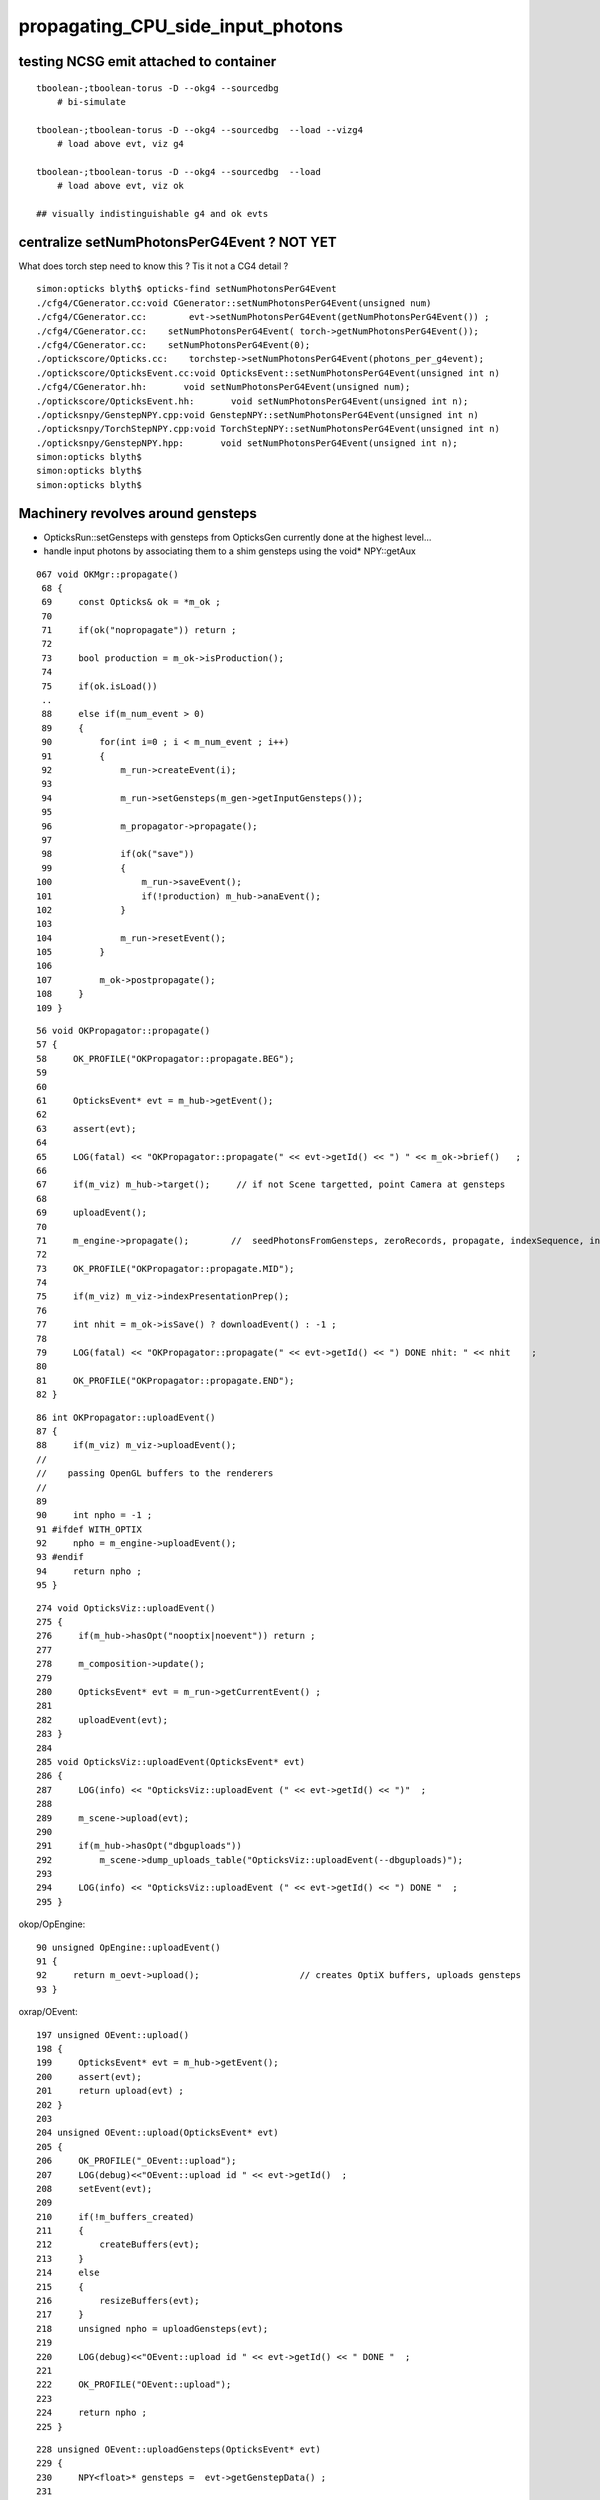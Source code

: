 propagating_CPU_side_input_photons
=====================================


testing NCSG emit attached to container
-------------------------------------------

::


    tboolean-;tboolean-torus -D --okg4 --sourcedbg
        # bi-simulate

    tboolean-;tboolean-torus -D --okg4 --sourcedbg  --load --vizg4
        # load above evt, viz g4

    tboolean-;tboolean-torus -D --okg4 --sourcedbg  --load 
        # load above evt, viz ok    

    ## visually indistinguishable g4 and ok evts




centralize setNumPhotonsPerG4Event ? NOT YET
------------------------------------------------


What does torch step need to know this ? Tis it not a CG4 detail ?

::

    simon:opticks blyth$ opticks-find setNumPhotonsPerG4Event
    ./cfg4/CGenerator.cc:void CGenerator::setNumPhotonsPerG4Event(unsigned num)
    ./cfg4/CGenerator.cc:        evt->setNumPhotonsPerG4Event(getNumPhotonsPerG4Event()) ; 
    ./cfg4/CGenerator.cc:    setNumPhotonsPerG4Event( torch->getNumPhotonsPerG4Event()); 
    ./cfg4/CGenerator.cc:    setNumPhotonsPerG4Event(0); 
    ./optickscore/Opticks.cc:    torchstep->setNumPhotonsPerG4Event(photons_per_g4event);
    ./optickscore/OpticksEvent.cc:void OpticksEvent::setNumPhotonsPerG4Event(unsigned int n)
    ./cfg4/CGenerator.hh:       void setNumPhotonsPerG4Event(unsigned num);
    ./optickscore/OpticksEvent.hh:       void setNumPhotonsPerG4Event(unsigned int n);
    ./opticksnpy/GenstepNPY.cpp:void GenstepNPY::setNumPhotonsPerG4Event(unsigned int n)
    ./opticksnpy/TorchStepNPY.cpp:void TorchStepNPY::setNumPhotonsPerG4Event(unsigned int n)
    ./opticksnpy/GenstepNPY.hpp:       void setNumPhotonsPerG4Event(unsigned int n);
    simon:opticks blyth$ 
    simon:opticks blyth$ 
    simon:opticks blyth$ 



Machinery revolves around gensteps
-----------------------------------


* OpticksRun::setGensteps with gensteps from OpticksGen 
  currently done at the highest level...

* handle input photons by associating them to a shim gensteps using the void* NPY::getAux 


::

    067 void OKMgr::propagate()
     68 {
     69     const Opticks& ok = *m_ok ;
     70 
     71     if(ok("nopropagate")) return ;
     72 
     73     bool production = m_ok->isProduction();
     74 
     75     if(ok.isLoad())
     ..
     88     else if(m_num_event > 0)
     89     {
     90         for(int i=0 ; i < m_num_event ; i++)
     91         {
     92             m_run->createEvent(i);
     93 
     94             m_run->setGensteps(m_gen->getInputGensteps());
     95 
     96             m_propagator->propagate();
     97 
     98             if(ok("save"))
     99             {
    100                 m_run->saveEvent();
    101                 if(!production) m_hub->anaEvent();
    102             }
    103 
    104             m_run->resetEvent();
    105         }
    106 
    107         m_ok->postpropagate();
    108     }
    109 }




::

     56 void OKPropagator::propagate()
     57 {
     58     OK_PROFILE("OKPropagator::propagate.BEG");
     59 
     60 
     61     OpticksEvent* evt = m_hub->getEvent();
     62 
     63     assert(evt);
     64 
     65     LOG(fatal) << "OKPropagator::propagate(" << evt->getId() << ") " << m_ok->brief()   ;
     66 
     67     if(m_viz) m_hub->target();     // if not Scene targetted, point Camera at gensteps 
     68 
     69     uploadEvent();
     70 
     71     m_engine->propagate();        //  seedPhotonsFromGensteps, zeroRecords, propagate, indexSequence, indexBoundaries
     72 
     73     OK_PROFILE("OKPropagator::propagate.MID");
     74 
     75     if(m_viz) m_viz->indexPresentationPrep();
     76 
     77     int nhit = m_ok->isSave() ? downloadEvent() : -1 ;
     78 
     79     LOG(fatal) << "OKPropagator::propagate(" << evt->getId() << ") DONE nhit: " << nhit    ;
     80 
     81     OK_PROFILE("OKPropagator::propagate.END");
     82 }



::

     86 int OKPropagator::uploadEvent()
     87 {
     88     if(m_viz) m_viz->uploadEvent();
     //
     //    passing OpenGL buffers to the renderers
     //
     89 
     90     int npho = -1 ;
     91 #ifdef WITH_OPTIX
     92     npho = m_engine->uploadEvent();
     93 #endif
     94     return npho ;
     95 }

::

    274 void OpticksViz::uploadEvent()
    275 {
    276     if(m_hub->hasOpt("nooptix|noevent")) return ;
    277 
    278     m_composition->update();
    279 
    280     OpticksEvent* evt = m_run->getCurrentEvent() ;
    281 
    282     uploadEvent(evt);
    283 }
    284 
    285 void OpticksViz::uploadEvent(OpticksEvent* evt)
    286 {
    287     LOG(info) << "OpticksViz::uploadEvent (" << evt->getId() << ")"  ;
    288 
    289     m_scene->upload(evt);
    290 
    291     if(m_hub->hasOpt("dbguploads"))
    292         m_scene->dump_uploads_table("OpticksViz::uploadEvent(--dbguploads)");
    293 
    294     LOG(info) << "OpticksViz::uploadEvent (" << evt->getId() << ") DONE "  ;
    295 }



okop/OpEngine::

     90 unsigned OpEngine::uploadEvent()
     91 {
     92     return m_oevt->upload();                   // creates OptiX buffers, uploads gensteps
     93 }


oxrap/OEvent::

    197 unsigned OEvent::upload()
    198 {
    199     OpticksEvent* evt = m_hub->getEvent();
    200     assert(evt);
    201     return upload(evt) ;
    202 }
    203 
    204 unsigned OEvent::upload(OpticksEvent* evt)
    205 {
    206     OK_PROFILE("_OEvent::upload");
    207     LOG(debug)<<"OEvent::upload id " << evt->getId()  ;
    208     setEvent(evt);
    209 
    210     if(!m_buffers_created)
    211     {
    212         createBuffers(evt);
    213     }
    214     else
    215     {
    216         resizeBuffers(evt);
    217     }
    218     unsigned npho = uploadGensteps(evt);
    219 
    220     LOG(debug)<<"OEvent::upload id " << evt->getId() << " DONE "  ;
    221 
    222     OK_PROFILE("OEvent::upload");
    223 
    224     return npho ;
    225 }
     

::

    228 unsigned OEvent::uploadGensteps(OpticksEvent* evt)
    229 {
    230     NPY<float>* gensteps =  evt->getGenstepData() ;
    231 
    232     unsigned npho = evt->getNumPhotons();
    233 
    234     if(m_ocontext->isCompute())
    235     {
    236         LOG(info) << "OEvent::uploadGensteps (COMPUTE) id " << evt->getId() << " " << gensteps->getShapeString() << " -> " << npho  ;
    237         OContext::upload<float>(m_genstep_buffer, gensteps);
    238     }
    239     else if(m_ocontext->isInterop())
    240     {
    241         assert(gensteps->getBufferId() > 0);
    242         LOG(info) << "OEvent::uploadGensteps (INTEROP) SKIP OpenGL BufferId " << gensteps->getBufferId()  ;
    243     }
    244     return npho ;
    245 }


